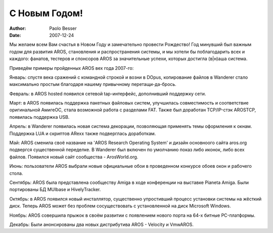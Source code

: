 ==============
С Новым Годом!
==============

:Author:   Paolo Besser
:Date:     2007-12-24


Мы желаем всем Вам счастья в Новом Году и замечательно 
провести Рождество! Год минувший был важным годом для развития AROS, 
становления и распространения системы, и мы хотели бы поблагодарить всех и 
каждого: фанатов, тестеров и спонсоров AROS за значительные успехи, которых
достигла (в|н)аша система.

Приведём примеры пройденных AROS вех года 2007-го:

Январь: спустя века сражений с командной строкой и возни в DOpus, копирование 
файлов в Wanderer стало максимально простым благодаря нашему привычному 
перетащи-да-брось.

Февраль: в AROS hosted появился сетевой tap-интерфейс, дополнивший поддержку
сети.

Март: в AROS появилась поддержка пакетных файловых систем, улучшилась 
совместимость и соответствие оригинальной АмигеОС, стала возможной работа с 
разделами FAT. Также был доработан TCP/IP-стэк AROSTCP, появилась поддержка USB.

Апрель: в Wanderer появилась новая система декорации, позволяющая применять темы 
оформления к окнам. Поддержка LUA и скриптов ARexx также подверглась доработкам.

Май: AROS сменила своё название на 'AROS Research Operating System' и дизайн 
основноого сайта aros.org подвергся существенной переделке. В Wanderer был 
включен по умолчанию показ либо иконок, либо всех файлов. Появился новый сайт
сообщества - ArosWorld.org.

Июнь: пользователи AROS выбрали новые официальные обои
в проведенном конкурсе обоев окон и рабочего стола. 

Сентябрь: AROS была представлена сообществу Amiga в ходе конференции на выставке
Pianeta Amiga. Были портированы БД MUIbase и HivelyTracker.

Октябрь: в AROS появился новый инсталлятор, существенно упростивший процесс 
установки системы на жёсткий диск. Теперь AROS может без проблем сосуществовать
с установленной на диск Microsoft Windows.

Ноябрь: AROS совершила прыжок в своём развитии с появлением нового порта на 
64-х битные PC-платформы.

Декабрь: Были анонсированы два новых дистрибутива AROS - Velocity и VmwAROS.
